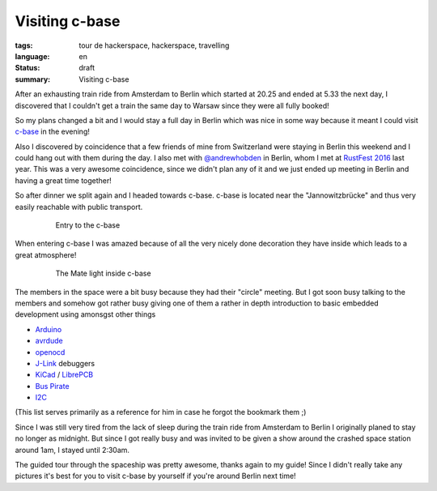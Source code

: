 Visiting c-base
===============

:tags: tour de hackerspace, hackerspace, travelling
:language: en
:status: draft
:summary: Visiting c-base

After an exhausting train ride from Amsterdam to Berlin which started at 20.25
and ended at 5.33 the next day, I discovered that I couldn't get a train the
same day to Warsaw since they were all fully booked!

So my plans changed a bit and I would stay a full day in Berlin which was nice
in some way because it meant I could visit `c-base`_ in the evening!

Also I discovered by coincidence that a few friends of mine from Switzerland
were staying in Berlin this weekend and I could hang out with them during the
day.  I also met with `@andrewhobden`_ in Berlin, whom I met at `RustFest
2016`_ last year.  This was a very awesome coincidence, since we didn't plan
any of it and we just ended up meeting in Berlin and having a great time
together!

So after dinner we split again and I headed towards c-base.  c-base is located
near the "Jannowitzbrücke" and thus very easily reachable with public
transport.

.. figure:: /images/tour_de_hackerspace/cbase/cbase_entry.jpg
    :alt: Entry to the c-base
    :align: center
    :width: 80%
    :figwidth: 80%

    Entry to the c-base

When entering c-base I was amazed because of all the very nicely done
decoration they have inside which leads to a great atmosphere!

.. figure:: /images/tour_de_hackerspace/cbase/cbase_mate_light.jpg
    :alt: The Mate light
    :align: center
    :width: 80%
    :figwidth: 80%

    The Mate light inside c-base

The members in the space were a bit busy because they had their "circle"
meeting.  But I got soon busy talking to the members and somehow got rather
busy giving one of them a rather in depth introduction to basic embedded
development using amonsgst other things

* `Arduino`_
* `avrdude`_
* `openocd`_
* `J-Link`_ debuggers
* `KiCad`_ / `LibrePCB`_
* `Bus Pirate`_
* `I2C`_

(This list serves primarily as a reference for him in case he forgot the
bookmark them ;)

Since I was still very tired from the lack of sleep during the train ride from
Amsterdam to Berlin I originally planed to stay no longer as midnight.  But
since I got really busy and was invited to be given a show around the crashed
space station around 1am, I stayed until 2:30am.

The guided tour through the spaceship was pretty awesome, thanks again to my
guide!  Since I didn't really take any pictures it's best for you to visit
c-base by yourself if you're around Berlin next time!

.. _`c-base`: https://www.c-base.org/
.. _`@andrewhobden`: https://twitter.com/andrewhobden
.. _`RustFest 2016`: http://2016.rustfest.eu/
.. _`Arduino`: https://www.arduino.cc/
.. _`avrdude`: http://www.nongnu.org/avrdude/
.. _`openocd`: http://openocd.org/
.. _`J-Link`: https://www.segger.com/jlink-debug-probes.html
.. _`KiCad`: http://kicad-pcb.org/
.. _`LibrePCB`: http://librepcb.org/
.. _`Bus Pirate`: http://dangerousprototypes.com/docs/Bus_Pirate
.. _`I2C`: https://www.i2c-bus.org/
